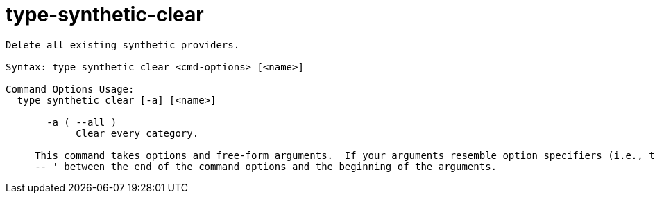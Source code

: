 = type-synthetic-clear

----
Delete all existing synthetic providers.

Syntax: type synthetic clear <cmd-options> [<name>]

Command Options Usage:
  type synthetic clear [-a] [<name>]

       -a ( --all )
            Clear every category.
     
     This command takes options and free-form arguments.  If your arguments resemble option specifiers (i.e., they start with a - or --), you must use '
     -- ' between the end of the command options and the beginning of the arguments.
----